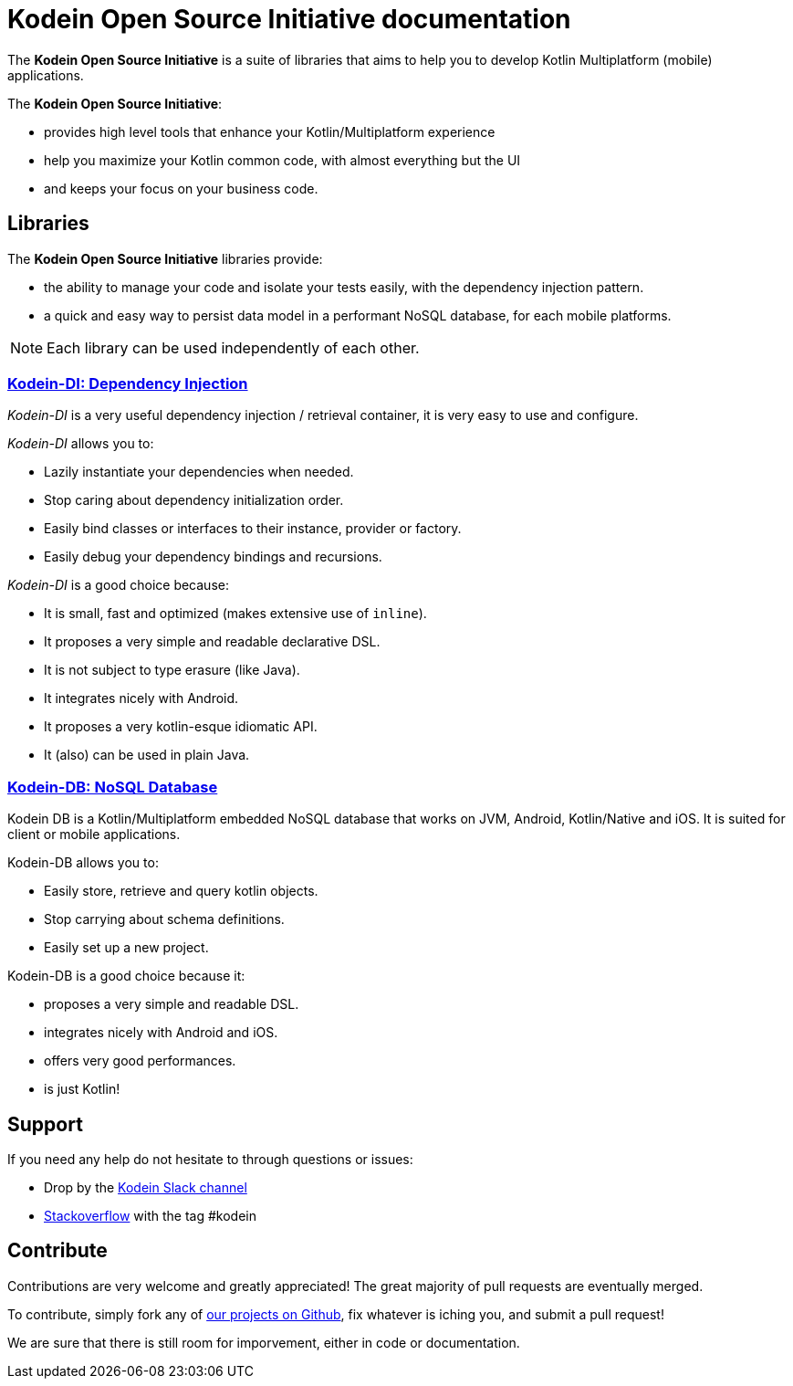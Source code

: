 = Kodein Open Source Initiative documentation

[.lead]
The *Kodein Open Source Initiative* is a suite of libraries that aims to help you to develop Kotlin Multiplatform (mobile) applications.

The *Kodein Open Source Initiative*:

- provides high level tools that enhance your Kotlin/Multiplatform experience
- help you maximize your Kotlin common code, with almost everything but the UI
- and keeps your focus on your business code.

== Libraries

The *Kodein Open Source Initiative* libraries provide:

- the ability to manage your code and isolate your tests easily, with the dependency injection pattern.
- a quick and easy way to persist data model in a performant NoSQL database, for each mobile platforms.

NOTE: Each library can be used independently of each other.

=== xref:kodein-di:ROOT:index.adoc[Kodein-DI: Dependency Injection]

_Kodein-DI_ is a very useful dependency injection / retrieval container, it is very easy to use and configure.

._Kodein-DI_ allows you to:
- Lazily instantiate your dependencies when needed.
- Stop caring about dependency initialization order.
- Easily bind classes or interfaces to their instance, provider or factory.
- Easily debug your dependency bindings and recursions.

._Kodein-DI_ is a good choice because:
- It is small, fast and optimized (makes extensive use of `inline`).
- It proposes a very simple and readable declarative DSL.
- It is not subject to type erasure (like Java).
- It integrates nicely with Android.
- It proposes a very kotlin-esque idiomatic API.
- It (also) can be used in plain Java.

=== xref:kodein-db:ROOT:index.adoc[Kodein-DB: NoSQL Database]

Kodein DB is a Kotlin/Multiplatform embedded NoSQL database that works on JVM, Android, Kotlin/Native and iOS.
It is suited for client or mobile applications.

.Kodein-DB allows you to:
- Easily store, retrieve and query kotlin objects.
- Stop carrying about schema definitions.
- Easily set up a new project.

.Kodein-DB is a good choice because it:
- proposes a very simple and readable DSL.
- integrates nicely with Android and iOS.
- offers very good performances.
- is just Kotlin!

== Support

If you need any help do not hesitate to through questions or issues:

- Drop by the https://kotlinlang.slack.com/messages/kodein/[Kodein Slack channel]
- https://stackoverflow.com/questions/tagged/kodein[Stackoverflow] with the tag #kodein

== Contribute

Contributions are very welcome and greatly appreciated! The great majority of pull requests are eventually merged.

To contribute, simply fork any of https://github.com/kosi-libs/[our projects on Github], fix whatever is iching you, and submit a pull request!

We are sure that there is still room for imporvement, either in code or documentation.
